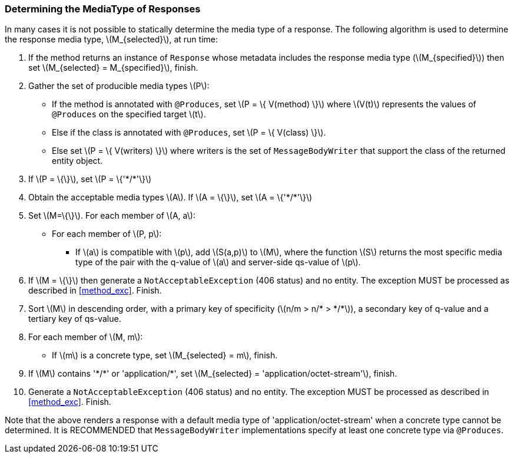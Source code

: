 ////
*******************************************************************
* Copyright (c) 2019 Eclipse Foundation
*
* This specification document is made available under the terms
* of the Eclipse Foundation Specification License v1.0, which is
* available at https://www.eclipse.org/legal/efsl.php.
*******************************************************************
////

[[determine_response_type]]
=== Determining the MediaType of Responses

In many cases it is not possible to statically determine the media type
of a response. The following algorithm is used to determine the response
media type, latexmath:[$M_{selected}$], at run time:

1.  If the method returns an instance of `Response` whose metadata
includes the response media type (latexmath:[$M_{specified}$])
then set latexmath:[$M_{selected} = M_{specified}$],
finish.
2.  Gather the set of producible media types latexmath:[$P$]:
* If the method is annotated with `@Produces`, set
latexmath:[$P = \{ V(method) \}$] where latexmath:[$V(t)$]
represents the values of `@Produces` on the specified target
latexmath:[$t$].
* Else if the class is annotated with `@Produces`, set
latexmath:[$P = \{ V(class) \}$].
* Else set latexmath:[$P = \{ V(writers) \}$] where writers is
the set of `MessageBodyWriter` that support the class of the returned
entity object.
3.  If latexmath:[$P = \{\}$], set
latexmath:[$P = \{'*/*'\}$]
4.  Obtain the acceptable media types latexmath:[$A$]. If
latexmath:[$A = \{\}$], set latexmath:[$A = \{'*/*'\}$]
5.  Set latexmath:[$M=\{\}$]. For each member of latexmath:[$A, a$]:
* For each member of latexmath:[$P, p$]:
** If latexmath:[$a$] is compatible with latexmath:[$p$], add
latexmath:[$S(a,p)$] to latexmath:[$M$], where the function
latexmath:[$S$] returns the most specific media type of the pair with
the q-value of latexmath:[$a$] and server-side qs-value of
latexmath:[$p$].
6.  If latexmath:[$M = \{\}$] then generate a `NotAcceptableException`
(406 status) and no entity. The exception MUST be processed as described
in <<method_exc>>. Finish.
7.  Sort latexmath:[$M$] in descending order, with a primary key of
specificity (latexmath:[$n/m > n/* > */*$]), a
secondary key of q-value and a tertiary key of qs-value.
8.  For each member of latexmath:[$M, m$]:
* If latexmath:[$m$] is a concrete type, set
latexmath:[$M_{selected} = m$], finish.
9.  If latexmath:[$M$] contains '\*/*' or 'application/*', set
latexmath:[$M_{selected} = 'application/octet-stream'$],
finish.
10. Generate a `NotAcceptableException` (406 status) and no entity. The
exception MUST be processed as described in <<method_exc>>.
Finish.

Note that the above renders a response with a default media type of
'application/octet-stream' when a concrete type cannot be determined. It
is RECOMMENDED that `MessageBodyWriter` implementations specify at least
one concrete type via `@Produces`.

